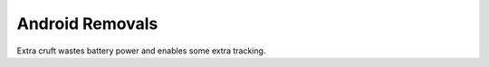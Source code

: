 Android Removals
================

Extra cruft wastes battery power and enables some extra tracking.
